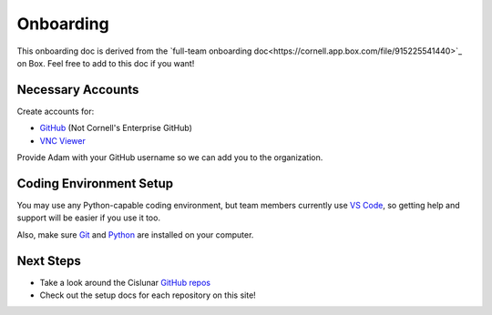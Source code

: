 ==========
Onboarding
==========

This onboarding doc is derived from the `full-team onboarding doc<https://cornell.app.box.com/file/915225541440>`_ on Box. Feel free to add to this doc if you want!

Necessary Accounts
------------------

Create accounts for:

* `GitHub <https://github.com/>`_ (Not Cornell's Enterprise GitHub)
* `VNC Viewer <https://www.realvnc.com/en/connect/download/viewer/>`_

Provide Adam with your GitHub username so we can add you to the organization.

Coding Environment Setup
------------------------

You may use any Python-capable coding environment, but team members currently use `VS Code <https://code.visualstudio.com/>`_, so getting help and support will be easier if you use it too.

Also, make sure `Git <https://git-scm.com/book/en/v2/Getting-Started-Installing-Git>`_ and `Python <https://www.python.org/downloads/>`_ are installed on your computer.

Next Steps
----------

* Take a look around the Cislunar `GitHub repos <https://github.com/Cislunar-Explorers>`_
* Check out the setup docs for each repository on this site!